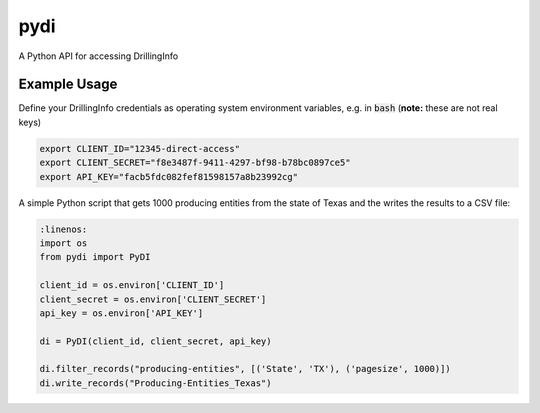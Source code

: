 pydi
****

A Python API for accessing DrillingInfo

.. image:: https://travis-ci.org/johntfoster/pydi.svg?branch=master
    :target: https://travis-ci.org/johntfoster/pydi 
.. image:: https://coveralls.io/repos/github/johntfoster/pydi/badge.svg?branch=master
    :target: https://coveralls.io/github/johntfoster/pydi?branch=master
.. image:: https://readthedocs.org/projects/pydi/badge/?version=latest
    :target: http://pydi.readthedocs.io/en/latest/?badge=latest
    :alt: Documentation Status

Example Usage
=============

Define your DrillingInfo credentials as operating system environment variables, e.g. in :code:`bash` (**note:** these are not real keys)

.. code-block:: bash

    export CLIENT_ID="12345-direct-access"
    export CLIENT_SECRET="f8e3487f-9411-4297-bf98-b78bc0897ce5"
    export API_KEY="facb5fdc082fef81598157a8b23992cg"

A simple Python script that gets 1000 producing entities from the state of Texas and the writes the results to a CSV file:

.. code-block:: python

    :linenos:
    import os
    from pydi import PyDI

    client_id = os.environ['CLIENT_ID']
    client_secret = os.environ['CLIENT_SECRET']
    api_key = os.environ['API_KEY']

    di = PyDI(client_id, client_secret, api_key)

    di.filter_records("producing-entities", [('State', 'TX'), ('pagesize', 1000)])
    di.write_records("Producing-Entities_Texas")
